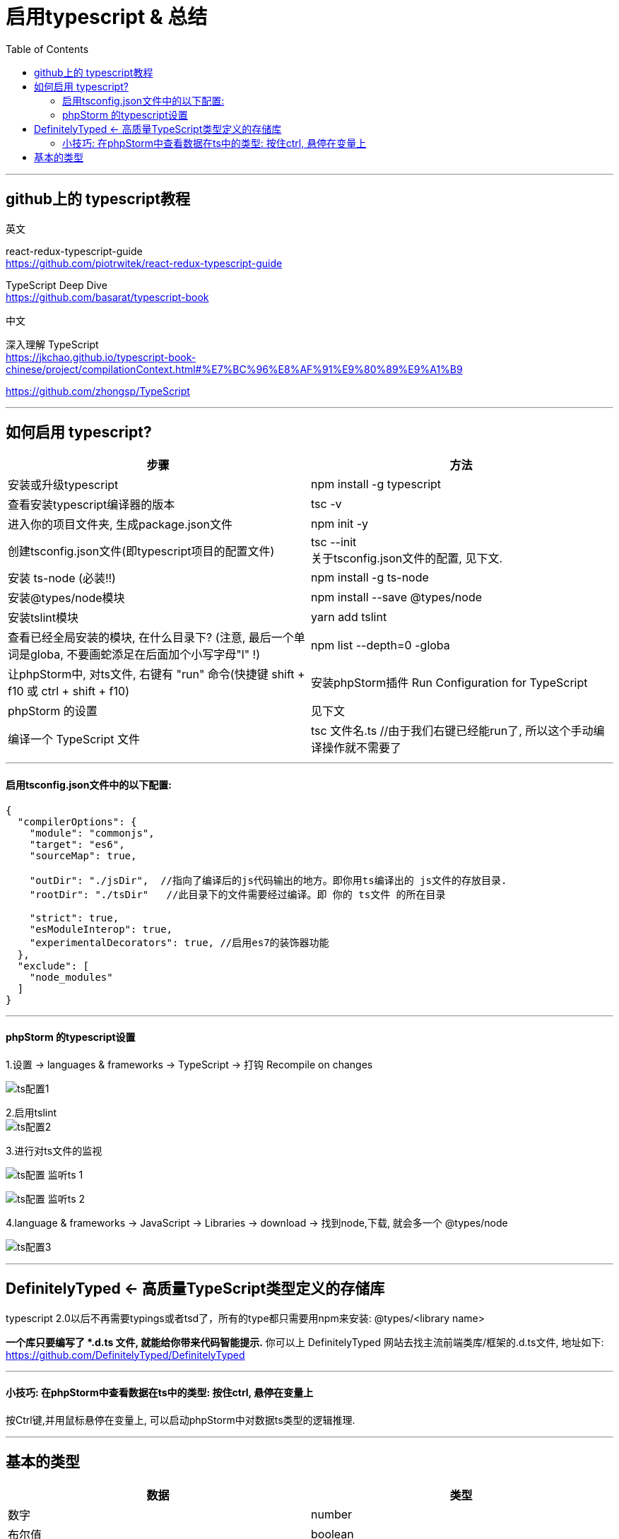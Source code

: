 
= 启用typescript & 总结
:toc:

---

== github上的 typescript教程

英文

react-redux-typescript-guide +
https://github.com/piotrwitek/react-redux-typescript-guide

TypeScript Deep Dive +
https://github.com/basarat/typescript-book


中文

深入理解 TypeScript  +
https://jkchao.github.io/typescript-book-chinese/project/compilationContext.html#%E7%BC%96%E8%AF%91%E9%80%89%E9%A1%B9

https://github.com/zhongsp/TypeScript


---

== 如何启用 typescript?


|===
|步骤 |方法

|安装或升级typescript
|npm install -g typescript

|查看安装typescript编译器的版本
|tsc -v

|进入你的项目文件夹, 生成package.json文件
|npm init -y

|创建tsconfig.json文件(即typescript项目的配置文件)
|tsc --init +
关于tsconfig.json文件的配置, 见下文.


|安装 ts-node (必装!!)
|npm install -g ts-node

|安装@types/node模块
|npm install --save @types/node

|安装tslint模块
|yarn add tslint


|查看已经全局安装的模块, 在什么目录下? (注意, 最后一个单词是globa, 不要画蛇添足在后面加个小写字母"l" !)
|npm list --depth=0 -globa


|让phpStorm中, 对ts文件, 右键有 "run" 命令(快捷键 shift + f10 或 ctrl + shift + f10)
| 安装phpStorm插件 Run Configuration for TypeScript

|phpStorm 的设置
|见下文

|编译一个 TypeScript 文件
|tsc 文件名.ts //由于我们右键已经能run了, 所以这个手动编译操作就不需要了

|===

---

==== 启用tsconfig.json文件中的以下配置:
....
{
  "compilerOptions": {
    "module": "commonjs",
    "target": "es6",
    "sourceMap": true,

    "outDir": "./jsDir",  //指向了编译后的js代码输出的地方。即你用ts编译出的 js文件的存放目录.
    "rootDir": "./tsDir"   //此目录下的文件需要经过编译。即 你的 ts文件 的所在目录

    "strict": true,
    "esModuleInterop": true,
    "experimentalDecorators": true, //启用es7的装饰器功能
  },
  "exclude": [
    "node_modules"
  ]
}
....

---

==== phpStorm 的typescript设置

1.设置 -> languages & frameworks -> TypeScript -> 打钩 Recompile on changes +

image:./img_typeScript/ts配置1.png[]


2.启用tslint +
image:./img_typeScript/ts配置2.png[]


3.进行对ts文件的监视 +

image:./img_typeScript/ts配置 监听ts - 1.png[]

image:./img_typeScript/ts配置 监听ts - 2.png[]

4.language & frameworks -> JavaScript -> Libraries -> download -> 找到node,下载, 就会多一个 @types/node +

image:./img_typeScript/ts配置3.png[]


---

== DefinitelyTyped <- 高质量TypeScript类型定义的存储库

typescript 2.0以后不再需要typings或者tsd了，所有的type都只需要用npm来安装: @types/<library name>

**一个库只要编写了 *.d.ts 文件, 就能给你带来代码智能提示.** 你可以上 DefinitelyTyped 网站去找主流前端类库/框架的.d.ts文件, 地址如下: +
https://github.com/DefinitelyTyped/DefinitelyTyped


---


==== 小技巧: 在phpStorm中查看数据在ts中的类型: 按住ctrl, 悬停在变量上

按Ctrl键,并用鼠标悬停在变量上, 可以启动phpStorm中对数据ts类型的逻辑推理.


---
== 基本的类型


|===
|数据 |类型

|数字
|number

|布尔值
|boolean

|数组
| [] 或 Array<元素类型>
比如: Array<number>, string[]

|元组 +
(里面元素可以不是同一类型的)
| [string,number,boolean]

|枚举
| enum 枚举名 {} //先定义一个枚举类 +
  let 变量:枚举名 = ... //枚举类的名字, 就可以当做枚举类型来用

|任何类型
|any

|没有任何类型
|void

|永不存在的值
|never

|非原始类型
|object //也就是除number，string，boolean，symbol，null 或 undefined之外的类型。 +

 任何类型的值, 你都可以赋值给object类型的变量身上, 但是, 一旦赋值后, 原类型就丢失了. 比如, 一个字符串类型的值, 赋值给object类型的变量后, 就会丢失字符串特有的方法. 但是, any类型则没有这个缺陷.

|拥有多种类型的特征 (并的关系)
|typeA & typeB

|多种类型中的一种 (或的关系)
|ItfFish \| ItfBird +
注意: 联合类型意味着, 在你最终传入确切的值之前, ts只能摒弃掉某一个类型特有的方法和属性, 而使用"联合类型"中这几个类型所共有的方法和属性. +

你可以使用强制类型转化, 来明确恢复为某一类型: (<ItfFish>arg).fn_Swim


type typeCombine = ItfA \| ItfB \| ItfC \| ItfD +
function fn(type: typeCombine) {  +
   switch (type.kind) { //用kind属性来进行不同接口的辨识 +
   }

| 强制类型转换
| <string>userName +
或 userName as string

|类型别名
|type alina联合类型 = aliaString | aliaFn

|===


---

==

